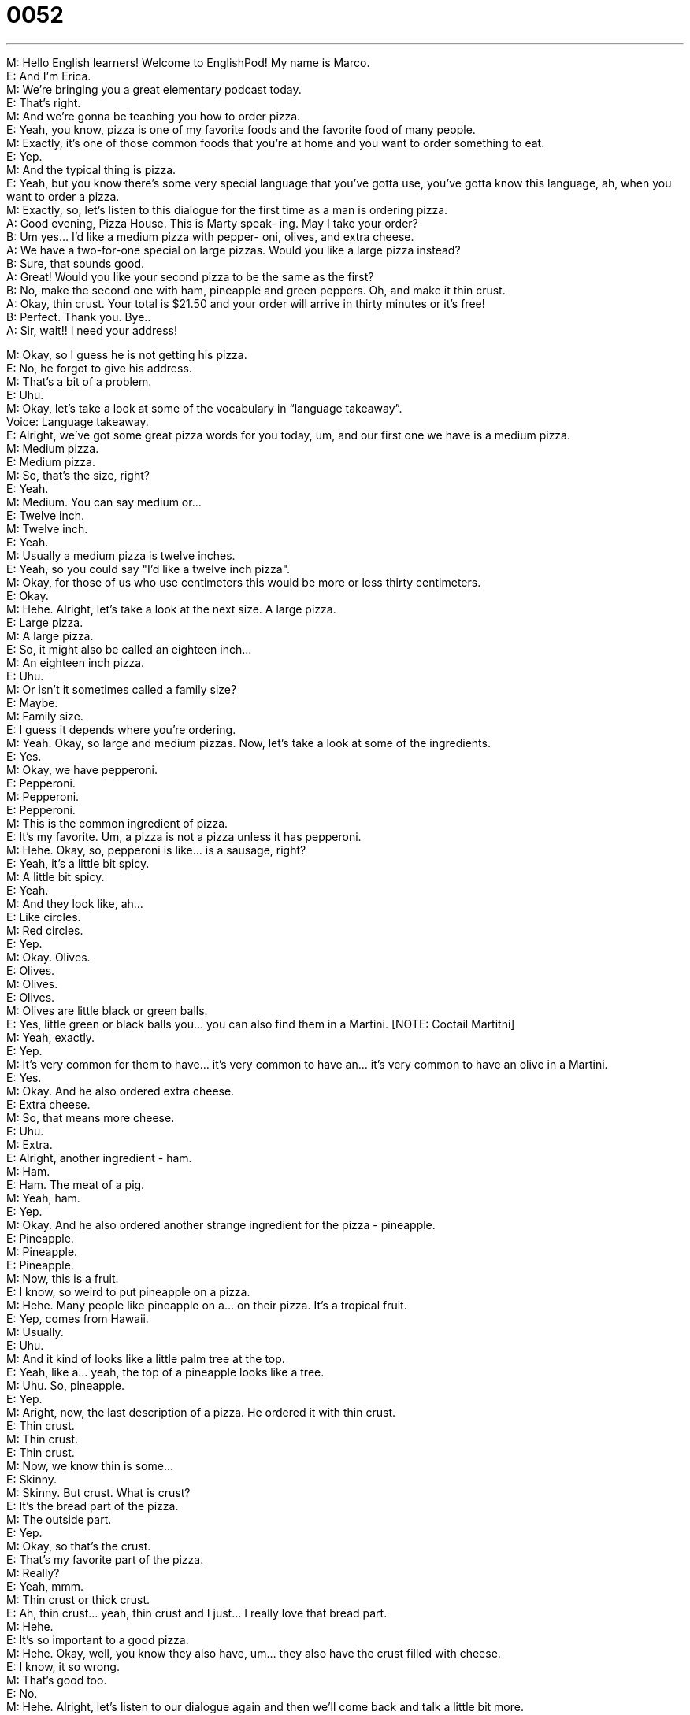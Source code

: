 = 0052
:toc: left
:toclevels: 3
:sectnums:
:stylesheet: ../../../../myAdocCss.css

'''


M: Hello English learners! Welcome to EnglishPod! My name is Marco. +
E: And I’m Erica. +
M: We’re bringing you a great elementary podcast today. +
E: That’s right. +
M: And we’re gonna be teaching you how to order pizza. +
E: Yeah, you know, pizza is one of my favorite foods and the favorite food of many people. +
M: Exactly, it’s one of those common foods that you're at home and you want to order 
something to eat. +
E: Yep. +
M: And the typical thing is pizza. +
E: Yeah, but you know there’s some very special language that you’ve gotta use, you’ve 
gotta know this language, ah, when you want to order a pizza. +
M: Exactly, so, let’s listen to this dialogue for the first time as a man is ordering pizza. +
A: Good evening, Pizza House. This is Marty speak- 
ing. May I take your order? +
B: Um yes… I’d like a medium pizza with pepper- 
oni, olives, and extra cheese. +
A: We have a two-for-one special on large pizzas. 
Would you like a large pizza instead? +
B: Sure, that sounds good. +
A: Great! Would you like your second pizza to be the 
same as the first? +
B: No, make the second one with ham, pineapple 
and green peppers. Oh, and make it thin crust. +
A: Okay, thin crust. Your total is $21.50 and your 
order will arrive in thirty minutes or it’s free! +
B: Perfect. Thank you. Bye.. +
A: Sir, wait!! I need your address! 
 
M: Okay, so I guess he is not getting his pizza. +
E: No, he forgot to give his address. +
M: That’s a bit of a problem. +
E: Uhu. +
M: Okay, let’s take a look at some of the vocabulary in “language takeaway”. +
Voice: Language takeaway. +
E: Alright, we’ve got some great pizza words for you today, um, and our first one we have 
is a medium pizza. +
M: Medium pizza. +
E: Medium pizza. +
M: So, that’s the size, right? +
E: Yeah. +
M: Medium. You can say medium or… +
E: Twelve inch. +
M: Twelve inch. +
E: Yeah. +
M: Usually a medium pizza is twelve inches. +
E: Yeah, so you could say "I’d like a twelve inch pizza". +
M: Okay, for those of us who use centimeters this would be more or less thirty 
centimeters. +
E: Okay. +
M: Hehe. Alright, let’s take a look at the next size. A large pizza. +
E: Large pizza. +
M: A large pizza. +
E: So, it might also be called an eighteen inch… +
M: An eighteen inch pizza. +
E: Uhu. +
M: Or isn’t it sometimes called a family size? +
E: Maybe. +
M: Family size. +
E: I guess it depends where you’re ordering. +
M: Yeah. Okay, so large and medium pizzas. Now, let’s take a look at some of the 
ingredients. +
E: Yes. +
M: Okay, we have pepperoni. +
E: Pepperoni. +
M: Pepperoni. +
E: Pepperoni. +
M: This is the common ingredient of pizza. +
E: It’s my favorite. Um, a pizza is not a pizza unless it has pepperoni. +
M: Hehe. Okay, so, pepperoni is like… is a sausage, right? +
E: Yeah, it’s a little bit spicy. +
M: A little bit spicy. +
E: Yeah. +
M: And they look like, ah… +
E: Like circles. +
M: Red circles. +
E: Yep. +
M: Okay. Olives. +
E: Olives. +
M: Olives. +
E: Olives. +
M: Olives are little black or green balls. +
E: Yes, little green or black balls you… you can also find them in a Martini. [NOTE: Coctail 
Martitni] +
M: Yeah, exactly. +
E: Yep. +
M: It’s very common for them to have… it’s very common to have an… it’s very common to 
have an olive in a Martini. +
E: Yes. +
M: Okay. And he also ordered extra cheese. +
E: Extra cheese. +
M: So, that means more cheese. +
E: Uhu. +
M: Extra. +
E: Alright, another ingredient - ham. +
M: Ham. +
E: Ham. The meat of a pig. +
M: Yeah, ham. +
E: Yep. +
M: Okay. And he also ordered another strange ingredient for the pizza - pineapple. +
E: Pineapple. +
M: Pineapple. +
E: Pineapple. +
M: Now, this is a fruit. +
E: I know, so weird to put pineapple on a pizza. +
M: Hehe. Many people like pineapple on a… on their pizza. It’s a tropical fruit. +
E: Yep, comes from Hawaii. +
M: Usually. +
E: Uhu. +
M: And it kind of looks like a little palm tree at the top. +
E: Yeah, like a… yeah, the top of a pineapple looks like a tree. +
M: Uhu. So, pineapple. +
E: Yep. +
M: Aright, now, the last description of a pizza. He ordered it with thin crust. +
E: Thin crust. +
M: Thin crust. +
E: Thin crust. +
M: Now, we know thin is some… +
E: Skinny. +
M: Skinny. But crust. What is crust? +
E: It’s the bread part of the pizza. +
M: The outside part. +
E: Yep. +
M: Okay, so that’s the crust. +
E: That’s my favorite part of the pizza. +
M: Really? +
E: Yeah, mmm. +
M: Thin crust or thick crust. +
E: Ah, thin crust… yeah, thin crust and I just… I really love that bread part. +
M: Hehe. +
E: It’s so important to a good pizza. +
M: Hehe. Okay, well, you know they also have, um… they also have the crust filled with 
cheese. +
E: I know, it so wrong. +
M: That’s good too. +
E: No. +
M: Hehe. Alright, let’s listen to our dialogue again and then we’ll come back and talk a little 
bit more. +
A: Good evening, Pizza House. This is Marty speak- 
ing. May I take your order? +
B: Um yes… I’d like a medium pizza with pepper- 
oni, olives, and extra cheese. +
A: We have a two-for-one special on large pizzas. 
Would you like a large pizza instead? +
B: Sure, that sounds good. +
A: Great! Would you like your second pizza to be the 
same as the first? +
B: No, make the second one with ham, pineapple 
and green peppers. Oh, and make it thin crust. +
A: Okay, thin crust. Your total is $21.50 and your 
order will arrive in thirty minutes or it’s free! +
B: Perfect. Thank you. Bye.. +
A: Sir, wait!! I need your address! 
 
M: Okay, now we have some really polite language that you could use possibly with 
customers or with clients. +
E: Yep. +
M: Okay, so let’s take a look at them in “fluency builder”. +
Voice: Fluency builder. +
E: Okay, my… Alright, the first phrase we have, um, I think is my favorite. This is the way 
that Marty answered the phone, right? +
M: Uhu. +
E: He said this is Marty speaking. +
M: This is Marty speaking. +
E: This is Marty speaking. +
M: Now, why is this so important? +
E: Cause a lot of people when they answer the phones say "I’m Erica…" +
M: Uhu. +
E: Like "hello, I’m Erica". +
M: Uhu. +
E: Which is not what English people say. +
M: Uhu. +
E: We always say "Erica speaking". +
M: Uhu, "this is Erica speaking". +
E: Exactly. So, guys, remember this, you’ll sound really really great when you use this on 
the phone. This is Marty speaking. +
M: Exactly. This is Marty… oh, don’t use Marty. Use your name. +
E: Hehe. +
M: Hehe. Alright. Then he also mentioned a two for one special. +
E: Two for one special. +
M: A two for one special. So, that means you’re getting two… +
E: Pizzas, right? +
M: For the price of one. +
E: Uhu. +
M: And a special is just a special promotion. +
E: A special price. +
M: Special price. +
E: Yes. +
M: Two for one special. +
E: Right. +
M: Alright, now very easy phrase. +
E: Uhu. +
M: Would you like? +
E: Would you like? +
M: Would you like? +
E: Would you like? +
M: Now, this is a great way to offer something. +
E: It’s a more polite way of asking do you want. +
M: Do you want. +
E: Uhu. +
M: Do you want is… is okay. +
E: Yeah, it’s fine. +
M: But I… it’s less polite then would you like. +
E: Exactly. +
M: So, whenever you offer something "would you like a cup of coffee". +
E: "Would you like to sit down". +
M: Okay. +
E: Yep. +
M: So, would you like. Let’s listen to our dialogue for the last time and then we’ll come back 
and talk about pizza from a pizza expert. +
A: Good evening, Pizza House. This is Marty speak- 
ing. May I take your order? +
B: Um yes… I’d like a medium pizza with pepper- 
oni, olives, and extra cheese. +
A: We have a two-for-one special on large pizzas. 
Would you like a large pizza instead? +
B: Sure, that sounds good. +
A: Great! Would you like your second pizza to be the 
same as the first? +
B: No, make the second one with ham, pineapple 
and green peppers. Oh, and make it thin crust. +
A: Okay, thin crust. Your total is $21.50 and your 
order will arrive in thirty minutes or it’s free! +
B: Perfect. Thank you. Bye.. +
A: Sir, wait!! I need your address! 
 
M: Alright, we’re back and we are here with our pizza exper, who else, but Marco from 
ItalianPod.
M1: Hi, everyone. +
E: Marco Two, right? 
M1: Marco One. +
M: I’m Marco Zero, he’s Marco One. 
M1: Yes. +
E: Alright. +
M: We’ve come to an agreement. 
M1: So, Zero, wha… what’s the deal about this pizza thing? +
M: We’re talking about pizza today and we want to know what’s your opinion since pizza 
comes from Italy, right?
M1: Well, thanks for the question first, ah, Marco Zero. Is my mic working? +
M: It should be. +
E: Yes. 
M1: Okay, so, ah, the problem with pizza is that, ah… yes, it comes from Italy… originate
it…the story goes… what was then? +
M: Right. 
M1: ??? Regina Margarita, Queen Margarita. +
M: Alright. 
M1: But the problem is that now this confusion worldwide, pizza and Pizza Hut, American
pizza, Italian pizza, that is not the same thing. +
M: It’s not the same. 
M1: It’s not the same. +
M: Okay. 
M1: Have you… +
M: So, Pizza Hut isn’t Italian pizza. 
M1: Not… No… ??? So that… th… okay, here it goes, hm, Italians are little better… Italians
make food but they’re not good at branding it. +
M: Okay. 
M1: Americans are very good at branding their food. +
M: Uhu. 
M1: So they have Starbucks and Pizza Hut and bla-bla-bla… The problem is that since they
have to brand it they don’t change the name. +
M: Uh. 
M1: So they… they do this PIZZA Hut… that is totally different from Am… Italian pizza.
What… How is it different? Have you ever seen the… the… two of them? Have you ever
compared them? +
M: Yeah, yeah. They are very different. That’s true. +
E: So, okay, can you put pineapple and ham on a pizza? 
M1: Aaah, tech… technically you could… +
E: Like it’s possible. 
M1: As long as you call it Hawaiian you can put pineapple in everything, I guess, but the
problem… what I’m trying to say that… Okay, Italian pizza is, you know, you have the…
the… the flour, the bread, the pasta… not pasta ??? pizza… +
E: The crust, the crust. 
M1: The crust, the tomato sauce, and then… then… the… +
E: Pepperoni. 
M1: Mozzarella cheese and that’s a basic and then you can put on top of it… with some
variations. My compito is basically take everything that you have on the table and put this
on it. That’s a main difference. But… I’m not saying that I’m against the American pizza. I’m
saying that you just should change the name. +
M: To another thing. What do you suggest we should call it? 
M1: Zippa. +
M: Zippa. 
M1: It’s close enough. +
M: Close enough, yeah. +
E: Yeah. 
M1: But it’s a different thing. +
E: But… Maybe you need like an A, like Azippa. 
M1: Azippa. +
M: Azippa. +
E: To indicate that it’s American, A for America. +
M: Uh, maybe. 
M1: A.Zippa. +
E: A.Zippa.com. 
M1: Uh… Can I have a A.Zippa. +
M: So, Marco… +
E: Dot com. 
M1: A.zippaPod.com. +
M: So, Marco, I know that, um… that you are very much against having Pizza Hut pizza. 
M1: Um, I like it as, ah… as an exotic experience, because I like the fact that is… it’s so
much stuff in it that you can not even tell the difference between the ingredients. +
M: Hehe. 
M1: You know, the… they have this super mega supreme… +
M: Super supreme. 
M1: Super supreme. +
E: With cheese in the crust. 
M1: I don’t even know what’s inside. +
E: Yeah. 
M1: It's great. It’s great, it’s like there’s a party in my mouth and everybody’s invited. +
M: Hehe. 
M1: That… that’s for me the feeling of American pizza. +
M: Well, another interesting thing when we were eating wh… pizza with Marco is that we 
noticed the way that people from different countries eat pizza. +
E: That’s right. Italian people fold their pizza. 
M1: We do fold… a… and another thing is that we have a hold pizza like if I order one pizza
it’s not like I share it, everybody has a one slice of it. We ordered one pizza, you ordered
your pizza, she ordered her pizza and so on. +
M: Pizza is personal. 
M1: Pizza's personal. Don’t mess with my pizza, Marco Zero. +
M: Hehe. Alright, well, this whole pizza discussion. Let’s see what our listeners have to say 
about it. I know that we have listeners from all over the world and what do they do with
their pizzas. +
E: Yes. What do you… 
M1: Or their zippas. +
M: Or their zippas. +
E: What do you like on your pizza? +
M: Exactly, for example, I… 
M1: How height you want the crust to be? +
E: Thin. +
M: How high? +
E: Thin. +
M: I know that, for example… 
M1: How thin you want your crust to be? +
M: I know that, for example, in some countries they put ketchup on their pizza. 
M1: I know! Once I was, ah, eating pizza… look… I had the Japanese friend who ordered the
pizza from Pizza Hut and… the pizza had the pineapple and other staff on it and then she
took out like ketchup and mayonnaise… +
E: Oh, no. 
M1: And she got [it] like wild. Haaah! +
E: Although I must tell you I like Tabasco on my pizza and I know that’s wrong, I know. I’m 
sorry.
M1: Yes…yeah…what… You do what you have to do, Erica, then, you know, history will
judge you for that. +
M: Alright, we better go, we’re out of time and before Marco has a heart attack or an 
aneurysm or something we’re making him angry here. And if you have any questions for
us and also for Marco, because I’m sure he’s gonna be, ah, commenting on this aspect…
M1: Ah, sure. +
M: So, go to our comments section at englishpod.com. +
E: And Marco and I, ah… Marco Zero and I. 
M1: Yes. +
E: Are always there, ah, to answer your questions. +
M: Alright. +
E: Alright, everyone. +
M: We'll see you there. +
E: Good bye. 
M1: Ciao! +
M: Bye! 
M1: Ciao!
 
